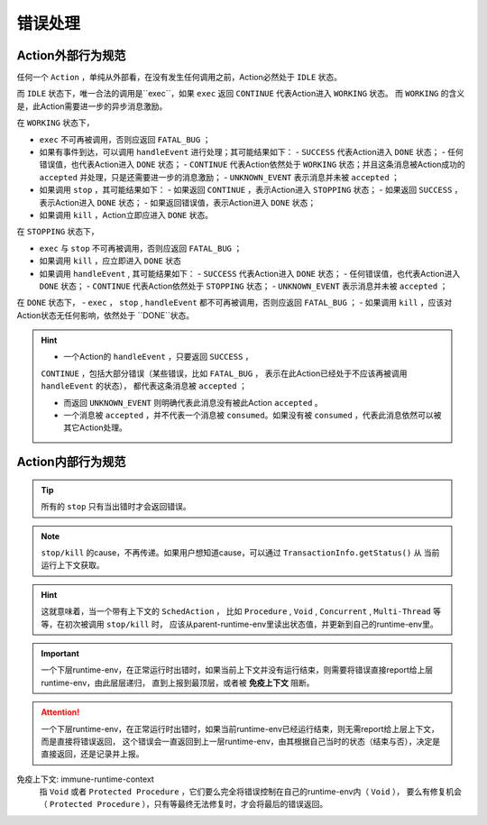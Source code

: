 错误处理
=========


Action外部行为规范
--------------------

任何一个 ``Action`` ，单纯从外部看，在没有发生任何调用之前，Action必然处于 ``IDLE`` 状态。

而 ``IDLE`` 状态下，唯一合法的调用是``exec``，如果 ``exec`` 返回 ``CONTINUE`` 代表Action进入 ``WORKING`` 状态。
而 ``WORKING`` 的含义是，此Action需要进一步的异步消息激励。

在 ``WORKING`` 状态下，

- ``exec`` 不可再被调用，否则应返回 ``FATAL_BUG`` ；
- 如果有事件到达，可以调用 ``handleEvent`` 进行处理；其可能结果如下：
  - ``SUCCESS`` 代表Action进入 ``DONE`` 状态；
  - 任何错误值，也代表Action进入 ``DONE`` 状态；
  - ``CONTINUE`` 代表Action依然处于 ``WORKING`` 状态；并且这条消息被Action成功的 ``accepted`` 并处理，只是还需要进一步的消息激励；
  - ``UNKNOWN_EVENT`` 表示消息并未被 ``accepted`` ；
- 如果调用 ``stop`` ，其可能结果如下：
  - 如果返回 ``CONTINUE`` ，表示Action进入 ``STOPPING`` 状态；
  - 如果返回 ``SUCCESS`` ，表示Action进入 ``DONE`` 状态；
  - 如果返回错误值，表示Action进入 ``DONE`` 状态；
- 如果调用 ``kill`` ，Action立即应进入 ``DONE`` 状态。


在 ``STOPPING`` 状态下，

- ``exec`` 与 ``stop`` 不可再被调用，否则应返回 ``FATAL_BUG`` ；
- 如果调用 ``kill`` ，应立即进入 ``DONE`` 状态
- 如果调用 ``handleEvent`` , 其可能结果如下：
  - ``SUCCESS`` 代表Action进入 ``DONE`` 状态；
  - 任何错误值，也代表Action进入 ``DONE`` 状态；
  - ``CONTINUE`` 代表Action依然处于 ``STOPPING`` 状态；
  - ``UNKNOWN_EVENT`` 表示消息并未被 ``accepted`` ；

在 ``DONE`` 状态下，
- ``exec`` ， ``stop`` , ``handleEvent`` 都不可再被调用，否则应返回 ``FATAL_BUG`` ；
- 如果调用 ``kill`` ，应该对Action状态无任何影响，依然处于 ``DONE``状态。


.. Hint::

   - 一个Action的 ``handleEvent`` ，只要返回 ``SUCCESS`` ，
   ``CONTINUE`` ，包括大部分错误（某些错误，比如 ``FATAL_BUG`` ，
   表示在此Action已经处于不应该再被调用 ``handleEvent`` 的状态），
   都代表这条消息被 ``accepted`` ；

   - 而返回 ``UNKNOWN_EVENT`` 则明确代表此消息没有被此Action ``accepted`` 。

   - 一个消息被 ``accepted`` ，并不代表一个消息被 ``consumed``。如果没有被 ``consumed`` ，代表此消息依然可以被其它Action处理。


Action内部行为规范
---------------------

.. tip:: 所有的 ``stop`` 只有当出错时才会返回错误。

.. note:: ``stop/kill`` 的cause，不再传递。如果用户想知道cause，可以通过 ``TransactionInfo.getStatus()`` 从
   当前运行上下文获取。

.. hint::
   这就意味着，当一个带有上下文的 ``SchedAction`` ，
   比如 ``Procedure`` , ``Void`` , ``Concurrent`` , ``Multi-Thread`` 等等，在初次被调用 ``stop/kill`` 时，
   应该从parent-runtime-env里读出状态值，并更新到自己的runtime-env里。

.. important::
   一个下层runtime-env，在正常运行时出错时，如果当前上下文并没有运行结束，则需要将错误直接report给上层runtime-env，由此层层递归，
   直到上报到最顶层，或者被 **免疫上下文** 阻断。

.. attention::
   一个下层runtime-env，在正常运行时出错时，如果当前runtime-env已经运行结束，则无需report给上层上下文，而是直接将错误返回，
   这个错误会一直返回到上一层runtime-env，由其根据自己当时的状态（结束与否），决定是直接返回，还是记录并上报。



免疫上下文: immune-runtime-context
  指 ``Void`` 或者 ``Protected Procedure`` ，它们要么完全将错误控制在自己的runtime-env内（ ``Void`` ），
  要么有修复机会（ ``Protected Procedure`` ），只有等最终无法修复时，才会将最后的错误返回。

